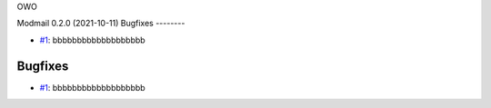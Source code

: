 OWO

.. towncrier release notes start

Modmail 0.2.0 (2021-10-11)
Bugfixes
--------

- `#1 <https://github.com/discord-modmail/modmail/issues/1>`_: bbbbbbbbbbbbbbbbbbb


Bugfixes
--------

- `#1 <https://github.com/discord-modmail/modmail/issues/1>`_: bbbbbbbbbbbbbbbbbbb
